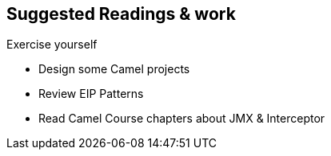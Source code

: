 :noaudio:

[#suggested-readings]
== Suggested Readings & work

.Exercise yourself
* Design some Camel projects
* Review EIP Patterns
* Read Camel Course chapters about JMX & Interceptor

ifdef::showscript[]
[.notes]
****

== Suggested Readings & work

In order to work with this module, you should be ready to use the Apache Camel EIP Technology and have a good knowledge about the EIP patterns. We suggest that you practice yourself with some Camel
projects and that you review the chapters about JMX, Interceptor which have been introduced within the Camel GPTE Course.

****
endif::showscript[]